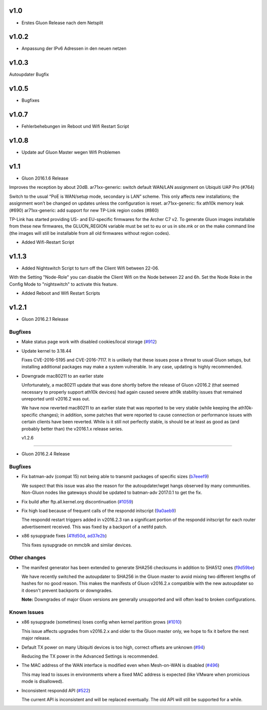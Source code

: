 .. _releases:

v1.0
====

.. seealso:: `Github site.conf <https://github.com/Freifunk-Troisdorf/site/>`_

- Erstes Gluon Release nach dem Netsplit

v1.0.2
======

.. seealso:: `Github site.conf <https://github.com/Freifunk-Troisdorf/site/>`_

- Anpassung der IPv6 Adressen in den neuen netzen

v1.0.3
======

.. seealso:: `Github site.conf <https://github.com/Freifunk-Troisdorf/site/>`_

Autoupdater Bugfix

v1.0.5
======

.. seealso:: `Github site.conf <https://github.com/Freifunk-Troisdorf/site/>`_

- Bugfixes

v1.0.7
======

.. seealso:: `Github site.conf <https://github.com/Freifunk-Troisdorf/site/>`_

- Fehlerbehebungen im Reboot und Wifi Restart Script

v1.0.8
======

.. seealso:: `Github site.conf <https://github.com/Freifunk-Troisdorf/site/>`_

- Update auf Gluon Master wegen Wifi Problemen

v1.1
======

.. seealso:: `Github site.conf <https://github.com/Freifunk-Troisdorf/site/>`_

- Gluon 2016.1.6 Release

Improves the reception by about 20dB.
ar71xx-generic: switch default WAN/LAN assignment on Ubiquiti UAP Pro (#764)

Switch to the usual “PoE is WAN/setup mode, secondary is LAN” scheme. This only affects new installations; the assignment won’t be changed on updates unless the configuration is reset.
ar71xx-generic: fix ath10k memory leak (#690)
ar71xx-generic: add support for new TP-Link region codes (#860)

TP-Link has started providing US- and EU-specific firmwares for the Archer C7 v2. To generate Gluon images installable from these new firmwares, the GLUON_REGION variable must be set to eu or us in site.mk or on the make command line (the images will still be installable from all old firmwares without region codes).

- Added Wifi-Restart Script 
.. seealso:: `Github <https://github.com/Freifunk-Troisdorf/packages/blob/v2016.1/netwatch/files/lib/tro/netwatch/wifi-restart.sh>`_

v1.1.3
======

- Added Nightswitch Script to turn off the Client Wifi between 22-06.

With the Setting "Node-Role" you can disable the Client Wifi on the Node between 22 and 6h. Set the Node Roke in the Config Mode to "nightswitch" to activate this feature.

- Added Reboot and Wifi Restart Scripts

v1.2.1
======

- Gluon 2016.2.1 Release

Bugfixes
~~~~~~~~

* Make status page work with disabled cookies/local storage
  (`#912 <https://github.com/freifunk-gluon/gluon/pull/912>`_)

* Update kernel to 3.18.44

  Fixes CVE-2016-5195 and CVE-2016-7117. It is unlikely that these issues pose
  a threat to usual Gluon setups, but installing additional packages may make a
  system vulnerable. In any case, updating is highly recommended.

* Downgrade mac80211 to an earlier state

  Unfortunately, a mac80211 update that was done shortly before the release of
  Gluon v2016.2 (that seemed necessary to properly support ath10k devices) had
  again caused severe ath9k stability issues that remained unreported until v2016.2
  was out.

  We have now reverted mac80211 to an earlier state that was reported to be very
  stable (while keeping the ath10k-specific changes); in addition, some patches
  that were reported to cause connection or performance issues with certain clients
  have been reverted. While is it still not perfectly stable, is should be at least
  as good as (and probably better than) the v2016.1.x release series.
  
  v1.2.6
======

- Gluon 2016.2.4 Release

Bugfixes
~~~~~~~~

* Fix batman-adv (compat 15) not being able to transmit packages of specific sizes (`b7eeef9 <https://github.com/freifunk-gluon/gluon/commit/b7eeef9b04b44a70b2a953c4efe35a3fdceba2db>`_)

  We suspect that this issue was also the reason for the autoupdater/wget hangs observed by many communities.
  Non-Gluon nodes like gateways should be updated to batman-adv 2017.0.1 to get the fix.

* Fix build after ftp.all.kernel.org discontinuation (`#1059 <https://github.com/freifunk-gluon/gluon/issues/1059>`_)

* Fix high load because of frequent calls of the respondd initscript (`9a0aeb9 <https://github.com/freifunk-gluon/gluon/commit/9a0aeb9b7482df4e4515e61356b9d393e3a7eacb>`_)

  The respondd restart triggers added in v2016.2.3 ran a significant portion of the respondd initscript for each router advertisement
  received. This was fixed by a backport of a netifd patch.

* x86 sysupgrade fixes (`41fd50d <https://github.com/freifunk-gluon/gluon/commit/41fd50d20ba31d73c4796c5b2d4eb44ad2258b90>`_,
  `ad37e2b <https://github.com/freifunk-gluon/gluon/commit/ad37e2b6b43b2c3389356d892b04f3873d8f6b93>`_)

  This fixes sysupgrade on mmcblk and similar devices.

Other changes
~~~~~~~~~~~~~

* The manifest generator has been extended to generate SHA256 checksums in addition to SHA512 ones
  (`f9d59be <https://github.com/freifunk-gluon/gluon/commit/f9d59be731efd31a26c59e049ccbdc4b1762f6b1>`_)

  We have recently switched the autoupdater to SHA256 in the Gluon master to avoid mixing two different
  lengths of hashes for no good reason. This makes the manifests of Gluon v2016.2.x compatible with the
  new autoupdater so it doesn't prevent backports or downgrades.

  **Note:** Downgrades of major Gluon versions are generally unsupported and will often lead to
  broken configurations.

Known Issues
~~~~~~~~~~~~

* x86 sysupgrade (sometimes) loses config when kernel partition grows (`#1010 <https://github.com/freifunk-gluon/gluon/issues/1010>`_)

  This issue affects upgrades from v2016.2.x and older to the Gluon master only, we hope to fix it before the next
  major release.

* Default TX power on many Ubiquiti devices is too high, correct offsets are unknown (`#94 <https://github.com/freifunk-gluon/gluon/issues/94>`_)

  Reducing the TX power in the Advanced Settings is recommended.

* The MAC address of the WAN interface is modified even when Mesh-on-WAN is disabled (`#496 <https://github.com/freifunk-gluon/gluon/issues/496>`_)

  This may lead to issues in environments where a fixed MAC address is expected (like VMware when promicious mode is disallowed).

* Inconsistent respondd API (`#522 <https://github.com/freifunk-gluon/gluon/issues/522>`_)

  The current API is inconsistent and will be replaced eventually. The old API will still be supported for a while.

